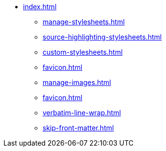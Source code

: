 * xref:index.adoc[]
** xref:manage-stylesheets.adoc[]
** xref:source-highlighting-stylesheets.adoc[]
** xref:custom-stylesheets.adoc[]
** xref:favicon.adoc[]
** xref:manage-images.adoc[]
** xref:favicon.adoc[]
** xref:verbatim-line-wrap.adoc[]
** xref:skip-front-matter.adoc[]

